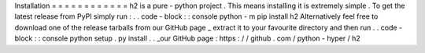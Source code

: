 Installation
=
=
=
=
=
=
=
=
=
=
=
=
h2
is
a
pure
-
python
project
.
This
means
installing
it
is
extremely
simple
.
To
get
the
latest
release
from
PyPI
simply
run
:
.
.
code
-
block
:
:
console
python
-
m
pip
install
h2
Alternatively
feel
free
to
download
one
of
the
release
tarballs
from
our
GitHub
page
_
extract
it
to
your
favourite
directory
and
then
run
.
.
code
-
block
:
:
console
python
setup
.
py
install
.
.
_our
GitHub
page
:
https
:
/
/
github
.
com
/
python
-
hyper
/
h2

